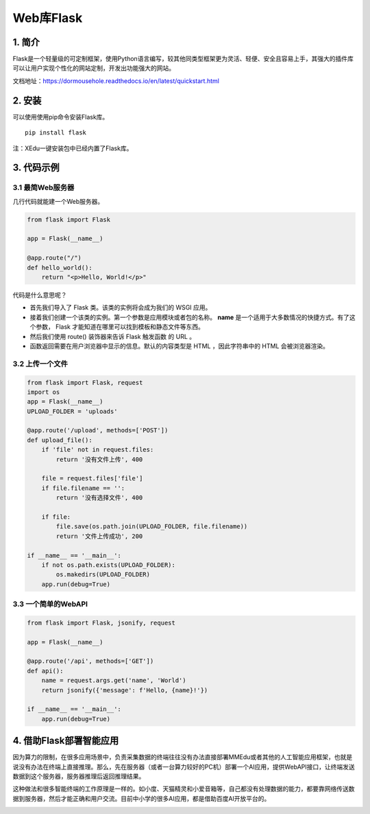 Web库Flask
==========

1. 简介
-------

Flask是一个轻量级的可定制框架，使用Python语言编写，较其他同类型框架更为灵活、轻便、安全且容易上手，其强大的插件库可以让用户实现个性化的网站定制，开发出功能强大的网站。

文档地址：https://dormousehole.readthedocs.io/en/latest/quickstart.html

2. 安装
-------

可以使用使用pip命令安装Flask库。

::

   pip install flask

注：XEdu一键安装包中已经内置了Flask库。

3. 代码示例
-----------

3.1 最简Web服务器
~~~~~~~~~~~~~~~~~

几行代码就能建一个Web服务器。

.. code:: python

   from flask import Flask

   app = Flask(__name__)

   @app.route("/")
   def hello_world():
       return "<p>Hello, World!</p>"

代码是什么意思呢？

-  首先我们导入了 Flask 类。该类的实例将会成为我们的 WSGI 应用。
-  接着我们创建一个该类的实例。第一个参数是应用模块或者包的名称。
   **name** 是一个适用于大多数情况的快捷方式。有了这个参数， Flask
   才能知道在哪里可以找到模板和静态文件等东西。
-  然后我们使用 route() 装饰器来告诉 Flask 触发函数 的 URL 。
-  函数返回需要在用户浏览器中显示的信息。默认的内容类型是 HTML
   ，因此字符串中的 HTML 会被浏览器渲染。

3.2 上传一个文件
~~~~~~~~~~~~~~~~

.. code:: python

   from flask import Flask, request
   import os
   app = Flask(__name__)
   UPLOAD_FOLDER = 'uploads'

   @app.route('/upload', methods=['POST'])
   def upload_file():
       if 'file' not in request.files:
           return '没有文件上传', 400

       file = request.files['file']
       if file.filename == '':
           return '没有选择文件', 400

       if file:
           file.save(os.path.join(UPLOAD_FOLDER, file.filename))
           return '文件上传成功', 200

   if __name__ == '__main__':
       if not os.path.exists(UPLOAD_FOLDER):
           os.makedirs(UPLOAD_FOLDER)
       app.run(debug=True)

3.3 一个简单的WebAPI
~~~~~~~~~~~~~~~~~~~~

.. code:: python

   from flask import Flask, jsonify, request

   app = Flask(__name__)

   @app.route('/api', methods=['GET'])
   def api():
       name = request.args.get('name', 'World')
       return jsonify({'message': f'Hello, {name}!'})

   if __name__ == '__main__':
       app.run(debug=True)

4. 借助Flask部署智能应用
------------------------

因为算力的限制，在很多应用场景中，负责采集数据的终端往往没有办法直接部署MMEdu或者其他的人工智能应用框架，也就是说没有办法在终端上直接推理。那么，先在服务器（或者一台算力较好的PC机）部署一个AI应用，提供WebAPI接口，让终端发送数据到这个服务器，服务器推理后返回推理结果。

这种做法和很多智能终端的工作原理是一样的。如小度、天猫精灵和小爱音箱等，自己都没有处理数据的能力，都要靠网络传送数据到服务器，然后才能正确和用户交流。目前中小学的很多AI应用，都是借助百度AI开放平台的。

|image1|

.. |image1| image:: ../images/scitech_tools/flaskintro1.jpeg
